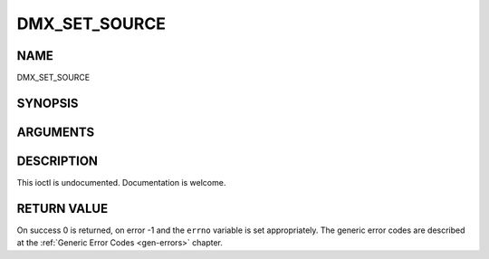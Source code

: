 .. -*- coding: utf-8; mode: rst -*-

.. _DMX_SET_SOURCE:

==============
DMX_SET_SOURCE
==============

NAME
----

DMX_SET_SOURCE

SYNOPSIS
--------

.. c:function:: int ioctl(fd, int request = DMX_SET_SOURCE, dmx_source_t *)


ARGUMENTS
---------

.. flat-table::
    :header-rows:  0
    :stub-columns: 0


    -  .. row 1

       -  int fd

       -  File descriptor returned by a previous call to open().

    -  .. row 2

       -  int request

       -  Equals DMX_SET_SOURCE for this command.

    -  .. row 3

       -  dmx_source_t *

       -  Undocumented.


DESCRIPTION
-----------

This ioctl is undocumented. Documentation is welcome.


RETURN VALUE
------------

On success 0 is returned, on error -1 and the ``errno`` variable is set
appropriately. The generic error codes are described at the
:ref:`Generic Error Codes <gen-errors>` chapter.
